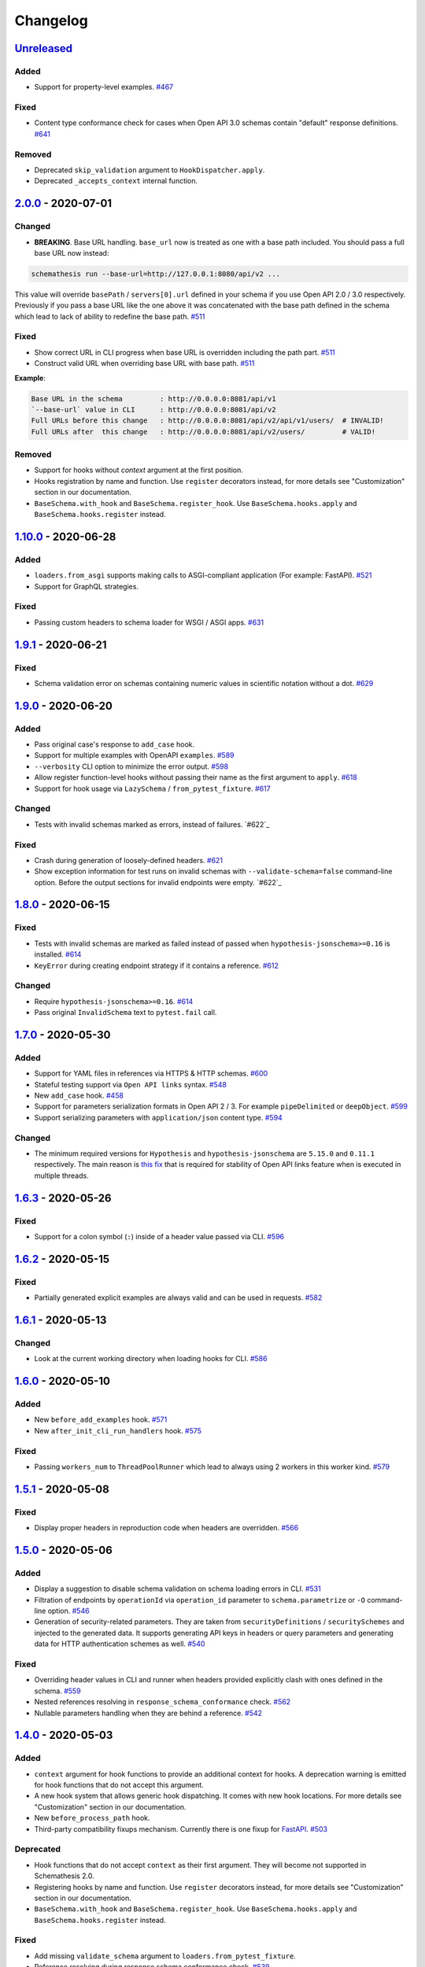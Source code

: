 .. _changelog:

Changelog
=========

`Unreleased`_
-------------

Added
~~~~~

- Support for property-level examples. `#467`_

Fixed
~~~~~

- Content type conformance check for cases when Open API 3.0 schemas contain "default" response definitions. `#641`_

Removed
~~~~~~~

- Deprecated ``skip_validation`` argument to ``HookDispatcher.apply``.
- Deprecated ``_accepts_context`` internal function.

`2.0.0`_ - 2020-07-01
---------------------

Changed
~~~~~~~

- **BREAKING**. Base URL handling. ``base_url`` now is treated as one with a base path included.
  You should pass a full base URL now instead:

.. code:: bash

    schemathesis run --base-url=http://127.0.0.1:8080/api/v2 ...

This value will override ``basePath`` / ``servers[0].url`` defined in your schema if you use
Open API 2.0 / 3.0 respectively. Previously if you pass a base URL like the one above it
was concatenated with the base path defined in the schema which lead to lack of ability
to redefine the base path. `#511`_

Fixed
~~~~~

- Show correct URL in CLI progress when base URL is overridden including the path part. `#511`_
- Construct valid URL when overriding base URL with base path. `#511`_

**Example**:

.. code:: bash

    Base URL in the schema         : http://0.0.0.0:8081/api/v1
    `--base-url` value in CLI      : http://0.0.0.0:8081/api/v2
    Full URLs before this change   : http://0.0.0.0:8081/api/v2/api/v1/users/  # INVALID!
    Full URLs after  this change   : http://0.0.0.0:8081/api/v2/users/         # VALID!

Removed
~~~~~~~

- Support for hooks without `context` argument at the first position.
- Hooks registration by name and function. Use ``register`` decorators instead, for more details see "Customization" section in our documentation.
- ``BaseSchema.with_hook`` and ``BaseSchema.register_hook``. Use ``BaseSchema.hooks.apply`` and ``BaseSchema.hooks.register`` instead.

`1.10.0`_ - 2020-06-28
----------------------

Added
~~~~~

- ``loaders.from_asgi`` supports making calls to ASGI-compliant application (For example: FastAPI). `#521`_
- Support for GraphQL strategies.

Fixed
~~~~~

- Passing custom headers to schema loader for WSGI / ASGI apps. `#631`_

`1.9.1`_ - 2020-06-21
---------------------

Fixed
~~~~~

- Schema validation error on schemas containing numeric values in scientific notation without a dot. `#629`_

`1.9.0`_ - 2020-06-20
---------------------

Added
~~~~~

- Pass original case's response to ``add_case`` hook.
- Support for multiple examples with OpenAPI ``examples``. `#589`_
- ``--verbosity`` CLI option to minimize the error output. `#598`_
- Allow register function-level hooks without passing their name as the first argument to ``apply``. `#618`_
- Support for hook usage via ``LazySchema`` / ``from_pytest_fixture``. `#617`_

Changed
~~~~~~~

- Tests with invalid schemas marked as errors, instead of failures. `#622`_

Fixed
~~~~~

- Crash during generation of loosely-defined headers. `#621`_
- Show exception information for test runs on invalid schemas with ``--validate-schema=false`` command-line option.
  Before the output sections for invalid endpoints were empty. `#622`_

`1.8.0`_ - 2020-06-15
---------------------

Fixed
~~~~~

- Tests with invalid schemas are marked as failed instead of passed when ``hypothesis-jsonschema>=0.16`` is installed. `#614`_
- ``KeyError`` during creating endpoint strategy if it contains a reference. `#612`_

Changed
~~~~~~~

- Require ``hypothesis-jsonschema>=0.16``. `#614`_
- Pass original ``InvalidSchema`` text to ``pytest.fail`` call.

`1.7.0`_ - 2020-05-30
---------------------

Added
~~~~~

- Support for YAML files in references via HTTPS & HTTP schemas. `#600`_
- Stateful testing support via ``Open API links`` syntax. `#548`_
- New ``add_case`` hook. `#458`_
- Support for parameters serialization formats in Open API 2 / 3. For example ``pipeDelimited`` or ``deepObject``. `#599`_
- Support serializing parameters with ``application/json`` content type. `#594`_

Changed
~~~~~~~

- The minimum required versions for ``Hypothesis`` and ``hypothesis-jsonschema`` are ``5.15.0`` and ``0.11.1`` respectively.
  The main reason is `this fix <https://github.com/HypothesisWorks/hypothesis/commit/4c7f3fbc55b294f13a503b2d2af0d3221fd37938>`_ that is
  required for stability of Open API links feature when is executed in multiple threads.

`1.6.3`_ - 2020-05-26
---------------------

Fixed
~~~~~

- Support for a colon symbol (``:``) inside of a header value passed via CLI. `#596`_

`1.6.2`_ - 2020-05-15
---------------------

Fixed
~~~~~

- Partially generated explicit examples are always valid and can be used in requests. `#582`_

`1.6.1`_ - 2020-05-13
---------------------

Changed
~~~~~~~

- Look at the current working directory when loading hooks for CLI. `#586`_

`1.6.0`_ - 2020-05-10
---------------------

Added
~~~~~

- New ``before_add_examples`` hook. `#571`_
- New ``after_init_cli_run_handlers`` hook. `#575`_

Fixed
~~~~~

- Passing ``workers_num`` to ``ThreadPoolRunner`` which lead to always using 2 workers in this worker kind. `#579`_

`1.5.1`_ - 2020-05-08
---------------------

Fixed
~~~~~

- Display proper headers in reproduction code when headers are overridden. `#566`_

`1.5.0`_ - 2020-05-06
---------------------

Added
~~~~~

- Display a suggestion to disable schema validation on schema loading errors in CLI. `#531`_
- Filtration of endpoints by ``operationId`` via ``operation_id`` parameter to ``schema.parametrize`` or ``-O`` command-line option. `#546`_
- Generation of security-related parameters. They are taken from ``securityDefinitions`` / ``securitySchemes`` and injected
  to the generated data. It supports generating API keys in headers or query parameters and generating data for HTTP
  authentication schemes as well. `#540`_

Fixed
~~~~~

- Overriding header values in CLI and runner when headers provided explicitly clash with ones defined in the schema. `#559`_
- Nested references resolving in ``response_schema_conformance`` check. `#562`_
- Nullable parameters handling when they are behind a reference. `#542`_

`1.4.0`_ - 2020-05-03
---------------------

Added
~~~~~

- ``context`` argument for hook functions to provide an additional context for hooks. A deprecation warning is emitted
  for hook functions that do not accept this argument.
- A new hook system that allows generic hook dispatching. It comes with new hook locations. For more details see "Customization" section in our documentation.
- New ``before_process_path`` hook.
- Third-party compatibility fixups mechanism. Currently there is one fixup for `FastAPI <https://github.com/tiangolo/fastapi>`_. `#503`_

Deprecated
~~~~~~~~~~

- Hook functions that do not accept ``context`` as their first argument. They will become not supported in Schemathesis 2.0.
- Registering hooks by name and function. Use ``register`` decorators instead, for more details see "Customization" section in our documentation.
- ``BaseSchema.with_hook`` and ``BaseSchema.register_hook``. Use ``BaseSchema.hooks.apply`` and ``BaseSchema.hooks.register`` instead.

Fixed
~~~~~

- Add missing ``validate_schema`` argument to ``loaders.from_pytest_fixture``.
- Reference resolving during response schema conformance check. `#539`_

`1.3.4`_ - 2020-04-30
---------------------

Fixed
~~~~~

- Validation of nullable properties in ``response_schema_conformance`` check introduced in ``1.3.0``. `#542`_

`1.3.3`_ - 2020-04-29
---------------------

Changed
~~~~~~~

- Update ``pytest-subtests`` pin to ``>=0.2.1,<1.0``. `#537`_

`1.3.2`_ - 2020-04-27
---------------------

Added
~~~~~

- Show exceptions if they happened during loading a WSGI application. Option ``--show-errors-tracebacks`` will display a
  full traceback.

`1.3.1`_ - 2020-04-27
---------------------

Fixed
~~~~~

- Packaging issue

`1.3.0`_ - 2020-04-27
---------------------

Added
~~~~~

- Storing network logs with ``--store-network-log=<filename.yaml>``.
  The stored cassettes are based on the `VCR format <https://relishapp.com/vcr/vcr/v/5-1-0/docs/cassettes/cassette-format>`_
  and contain extra information from the Schemathesis internals. `#379`_
- Replaying of cassettes stored in VCR format. `#519`_
- Targeted property-based testing in CLI and runner. It only supports ``response_time`` target at the moment. `#104`_
- Export CLI test results to JUnit.xml with ``--junit-xml=<filename.xml>``. `#427`_

Fixed
~~~~~

- Code samples for schemas where ``body`` is defined as ``{"type": "string"}``. `#521`_
- Showing error causes on internal ``jsonschema`` errors during input schema validation. `#513`_
- Recursion error in ``response_schema_conformance`` check. Because of this change ``Endpoint.definition`` contains
  a definition where references are not resolved. In this way it makes possible to avoid recursion errors
  in ``jsonschema`` validation. `#468`_

Changed
~~~~~~~

- Added indentation & section name to the ``SUMMARY`` CLI block.
- Use C-extension for YAML loading when it is possible. It can cause more than 10x speedup on schema parsing.
- Do not show Click's "Aborted!" message when an error occurs during schema loading in CLI.
- Add a help message to the CLI output when an internal exception happens. `#529`_

`1.2.0`_ - 2020-04-15
---------------------

Added
~~~~~

- Per-test hooks for modification of data generation strategies. `#492`_
- Support for ``x-example`` vendor extension in Open API 2.0. `#504`_
- Sanity validation for the input schema & loader in ``runner.prepare``. `#499`_

`1.1.2`_ - 2020-04-14
---------------------

Fixed
~~~~~

- Support for custom loaders in ``runner``. Now all built-in loaders are supported as an argument to ``runner.prepare``. `#496`_
- ``from_wsgi`` loader accept custom keyword arguments that will be passed to ``client.get`` when accessing the schema. `#497`_

`1.1.1`_ - 2020-04-12
---------------------

Fixed
~~~~~

- Mistakenly applied Open API -> JSON Schema Draft 7 conversion. It should be Draft 4. `#489`_
- Using wrong validator in ``response_schema_conformance`` check. It should be Draft 4 validator. `#468`_

`1.1.0`_ - 2020-04-08
---------------------

Fixed
~~~~~

- Response schema check for recursive schemas. `#468`_

Changed
~~~~~~~

- App loading in ``runner``. Now it accepts application as an importable string, rather than an instance. It is done
  to make it possible to execute runner in a subprocess. Otherwise apps can't be easily serialized and transferred into
  another process.
- Runner events structure. All data in events is static from now, there are no references to ``BaseSchema``, ``Endpoint`` or
  similar objects that may calculate data dynamically. This is done to make events serializable and not tied to Python
  object which decouples any ``runner`` consumer from implementation details and will help make ``runner`` usable in
  more cases (e.g. web application), since events can be serialized to JSON and used in any environment.
  Another related change is that Python exceptions are not propagated anymore - they are replaced with ``InternalError``
  event that should be handled accordingly.

`1.0.5`_ - 2020-04-03
---------------------

Fixed
~~~~~

- Open API 3. Handling of endpoints that contain ``multipart/form-data`` media types.
  Previously only file upload endpoints were working correctly. `#473`_

`1.0.4`_ - 2020-04-03
---------------------

Fixed
~~~~~

- ``OpenApi30.get_content_types`` behavior, introduced in `8aeee1a <https://github.com/kiwicom/schemathesis/commit/8aeee1ab2c6c97d94272dde4790f5efac3951aed>`_. `#469`_

`1.0.3`_ - 2020-04-03
---------------------

Fixed
~~~~~

- Precedence of ``produces`` keywords for Swagger 2.0 schemas. Now, operation-level ``produces`` overrides
  schema-level ``produces`` as specified in the specification. `#463`_
- Content Type conformance check for Open API 3.0 schemas. `#461`_
- Pytest 5.4 warning for test functions without parametrization. `#451`_

`1.0.2`_ - 2020-04-02
---------------------

Fixed
~~~~~

- Handling of fields in ``paths`` that are not operations, but allowed by the Open API spec. `#457`_
- Pytest 5.4 warning about deprecated ``Node`` initialization usage. `#451`_

`1.0.1`_ - 2020-04-01
---------------------

Fixed
~~~~~

- Processing of explicit examples in Open API 3.0 when there are multiple parameters in the same location (e.g. ``path``)
  contain ``example`` value. They are properly combined now. `#450`_

`1.0.0`_ - 2020-03-31
---------------------

Changed
~~~~~~~

- Move processing of ``runner`` parameters to ``runner.prepare``. This change will provide better code reusage, since
  all users of ``runner`` (e.g. if you extended it in your project`) need some kind of input parameters handling, which
  was implemented only in Schemathesis CLI. It is not backward-compatible. If you didn't use ``runner`` directly, then
  this change should not have a visible effect for your use-case.

`0.28.0`_ - 2020-03-31
----------------------

Fixed
~~~~~

- Handling of schemas, that use ``x-*`` custom properties. `#448`_

Removed
~~~~~~~

- Deprecated ``runner.execute``. Use ``runner.prepare`` instead.

`0.27.0`_ - 2020-03-31
----------------------

Deprecated
~~~~~~~~~~

- ``runner.execute`` should not be used, since ``runner.prepare`` provides a more flexible interface to test execution.

Removed
~~~~~~~

- Deprecated ``Parametrizer`` class. Use ``schemathesis.from_path`` as a replacement for ``Parametrizer.from_path``.

`0.26.1`_ - 2020-03-24
----------------------

Fixed
~~~~~

- Limit recursion depth while resolving JSON schema to handle recursion without breaking. `#435`_

`0.26.0`_ - 2020-03-19
----------------------

Fixed
~~~~~

- Filter problematic path template variables containing ``"/"``, or ``"%2F"`` url encoded. `#440`_
- Filter invalid empty ``""`` path template variables. `#439`_
- Typo in a help message in the CLI output. `#436`_

`0.25.1`_ - 2020-03-09
----------------------

Changed
~~~~~~~

- Allow ``werkzeug`` >= 1.0.0. `#433`_

`0.25.0`_ - 2020-02-27
----------------------

Changed
~~~~~~~

- Handling of explicit examples from schemas. Now if there are examples for multiple locations
  (e.g. for body and for query) then they will be combined into a single example. `#424`_

`0.24.5`_ - 2020-02-26
----------------------

Fixed
~~~~~

- Error during ``pytest`` collection on objects that have custom ``__getattr__`` method and therefore pass ``is_schemathesis`` check. `#429`_

`0.24.4`_ - 2020-02-22
----------------------

Fixed
~~~~~

- Resolving references when schema is loaded from a file on Windows. `#418`_

`0.24.3`_ - 2020-02-10
----------------------

Fixed
~~~~~

- Not copied ``validate_schema`` parameter in ``BaseSchema.parametrize``. Regression after implementing `#383`_
- Missing ``app``, ``location`` and ``hooks`` parameters in schema when used with ``BaseSchema.parametrize``. `#416`_

`0.24.2`_ - 2020-02-09
----------------------

Fixed
~~~~~

- Crash on invalid regular expressions in ``method``, ``endpoint`` and ``tag`` CLI options. `#403`_
- Crash on non latin-1 encodable value in ``auth`` CLI option. `#404`_
- Crash on invalid value in ``header`` CLI options. `#405`_
- Crash on some invalid URLs in ``schema`` CLI option. `#406`_
- Validation of ``--request-timeout`` parameter. `#407`_
- Crash with ``--hypothesis-deadline=0`` CLI option. `#410`_
- Crash with ``--hypothesis-max-examples=0`` CLI option. `#412`_

`0.24.1`_ - 2020-02-08
----------------------

Fixed
~~~~~

- CLI crash on Windows and Python < 3.8 when the schema path contains characters unrepresentable at the OS level. `#400`_

`0.24.0`_ - 2020-02-07
----------------------

Added
~~~~~

- Support for testing of examples in Parameter & Media Type objects in Open API 3.0. `#394`_
- ``--show-error-tracebacks`` CLI option to display errors' tracebacks in the output. `#391`_
- Support for schema behind auth. `#115`_

Changed
~~~~~~~

- Schemas with GET endpoints accepting body are allowed now if schema validation is disabled (via ``--validate-schema=false`` for example).
  The usecase is for tools like ElasticSearch that use GET requests with non empty bodies. `#383`_

Fixed
~~~~~

- CLI crash when an explicit example is specified in endpoint definition. `#386`_

`0.23.7`_ - 2020-01-30
----------------------

Added
~~~~~

- ``-x``/``--exitfirst`` CLI option to exit after first failed test. `#378`_

Fixed
~~~~~

- Handling examples of parameters in Open API 3.0. `#381`_

`0.23.6`_ - 2020-01-28
----------------------

Added
~~~~~

- ``all`` variant for ``--checks`` CLI option to use all available checks. `#374`_

Changed
~~~~~~~

- Use built-in ``importlib.metadata`` on Python 3.8. `#376`_

`0.23.5`_ - 2020-01-24
----------------------

Fixed
~~~~~

- Generation of invalid values in ``Case.cookies``. `#371`_

`0.23.4`_ - 2020-01-22
----------------------

Fixed
~~~~~

- Converting ``exclusiveMinimum`` & ``exclusiveMaximum`` fields to JSON Schema. `#367`_

`0.23.3`_ - 2020-01-21
----------------------

Fixed
~~~~~

- Filter out surrogate pairs from query string.

`0.23.2`_ - 2020-01-16
----------------------

Fixed
~~~~~

- Prevent ``KeyError`` when response does not have Content-Type. `#365`_

`0.23.1`_ - 2020-01-15
----------------------

Fixed
~~~~~

- Dockerfile entrypoint was not working as per docs. `#361`_

`0.23.0`_ - 2020-01-15
----------------------

Added
~~~~~

- Hooks for strategy modification. `#313`_
- Input schema validation. Use ``--validate-schema=false`` to disable it in CLI and ``validate_schema=False`` argument in loaders. `#110`_

`0.22.0`_ - 2020-01-11
----------------------

Added
~~~~~

- Show multiple found failures in the CLI output. `#266`_ & `#207`_
- Raise proper exception when the given schema is invalid. `#308`_
- Support for ``None`` as a value for ``--hypothesis-deadline``. `#349`_

Fixed
~~~~~

- Handling binary request payloads in ``Case.call``. `#350`_
- Type of the second argument to all built-in checks set to proper ``Case`` instead of ``TestResult``.
  The error was didn't affect built-in checks since both ``Case`` and ``TestResult`` had ``endpoint`` attribute and only
  it was used. However this fix is not backward-compatible with 3rd party checks.

`0.21.0`_ - 2019-12-20
----------------------

Added
~~~~~

- Support for AioHTTP applications in CLI. `#329`_

`0.20.5`_ - 2019-12-18
----------------------

Fixed
~~~~~

- Compatibility with the latest release of ``hypothesis-jsonschema`` and setting its minimal required version to ``0.9.13``. `#338`_

`0.20.4`_ - 2019-12-17
----------------------

Fixed
~~~~~

- Handling ``nullable`` attribute in Open API schemas. `#335`_

`0.20.3`_ - 2019-12-17
----------------------

Fixed
~~~~~

- Response status code conformance check applicability for old ``requests`` version. `#330`_

`0.20.2`_ - 2019-12-14
----------------------

Fixed
~~~~~

- Response schema conformance check for Open API 3.0. `#332`_

`0.20.1`_ - 2019-12-13
----------------------

Added
~~~~~

- Support for response code ranges. `#330`_

`0.20.0`_ - 2019-12-12
----------------------

Added
~~~~~

- WSGI apps support. `#31`_
- ``Case.validate_response`` for running built-in checks against app's response. `#319`_

Changed
~~~~~~~

- Checks receive ``Case`` instance as a second argument instead of ``TestResult``.
  This was done for making checks usable in Python tests via ``Case.validate_response``.
  Endpoint and schema are accessible via ``case.endpoint`` and ``case.endpoint.schema``.

`0.19.1`_ - 2019-12-11
----------------------

Fixed
~~~~~

- Compatibility with Hypothesis >= 4.53.2. `#322`_

`0.19.0`_ - 2019-12-02
----------------------

Added
~~~~~

- Concurrent test execution in CLI / runner. `#91`_
- update importlib_metadata pin to ``^1.1``. `#315`_

`0.18.1`_ - 2019-11-28
----------------------

Fixed
~~~~~

- Validation of ``base-url`` CLI parameter. `#311`_

`0.18.0`_ - 2019-11-27
----------------------

Added
~~~~~

- Resolving references in ``PathItem`` objects. `#301`_

Fixed
~~~~~

- Resolving of relative paths in schemas. `#303`_
- Loading string dates as ``datetime.date`` objects in YAML loader. `#305`_

`0.17.0`_ - 2019-11-21
----------------------

Added
~~~~~

- Resolving references that point to different files. `#294`_

Changed
~~~~~~~

- Keyboard interrupt is now handled during the CLI run and the summary is displayed in the output. `#295`_

`0.16.0`_ - 2019-11-19
----------------------

Added
~~~~~

- Display RNG seed in the CLI output to allow test reproducing. `#267`_
- Allow to specify seed in CLI.
- Ability to pass custom kwargs to the ``requests.get`` call in ``loaders.from_uri``.

Changed
~~~~~~~

- Refactor case generation strategies: strategy is not used to generate empty value. `#253`_
- Improved error message for invalid path parameter declaration. `#255`_

Fixed
~~~~~

- Pytest fixture parametrization via ``pytest_generate_tests``. `#280`_
- Support for tests defined as methods. `#282`_
- Unclosed ``requests.Session`` on calling ``Case.call`` without passing a session explicitly. `#286`_

`0.15.0`_ - 2019-11-15
----------------------

Added
~~~~~

- Support for OpenAPI 3.0 server variables (base_path). `#40`_
- Support for ``format: byte``. `#254`_
- Response schema conformance check in CLI / Runner. `#256`_
- Docker image for CLI. `#268`_
- Pre-run hooks for CLI. `#147`_
- A way to register custom checks for CLI via ``schemathesis.register_check``. `#270`_

Fixed
~~~~~

- Not encoded path parameters. `#272`_

Changed
~~~~~~~

- Verbose messages are displayed in the CLI on failed checks. `#261`_

`0.14.0`_ - 2019-11-09
----------------------

Added
~~~~~

- CLI: Support file paths in ``schema`` argument. `#119`_
- Checks to verify response status & content type in CLI / Runner. `#101`_

Fixed
~~~~~

- Custom base URL handling in CLI / Runner. `#248`_

Changed
~~~~~~~

- Raise an error if schema has body for GET requests. `#218`_
- Method names are case insensitive during direct schema access. `#246`_

`0.13.2`_ - 2019-11-05
----------------------

Fixed
~~~~~

- ``IndexError`` when Hypothesis found inconsistent test results during the test execution in runner. `#236`_

`0.13.1`_ - 2019-11-05
----------------------

Added
~~~~~

- Support for binary format `#197`_

Fixed
~~~~~

- Error that happens when there are no success checks in the statistic in CLI. `#237`_

`0.13.0`_ - 2019-11-03
----------------------

Added
~~~~~

- An option to configure request timeout for CLI / Runner. `#204`_
- A help snippet to reproduce errors caught by Schemathesis. `#206`_
- Total running time to the CLI output. `#181`_
- Summary line in the CLI output with the number of passed / failed / errored endpoint tests. `#209`_
- Extra information to the CLI output: schema address, spec version and base url. `#188`_

Fixed
~~~~~

- Compatibility with Hypothesis 4.42.4+ . `#212`_
- Display flaky errors only in the "ERRORS" section and improve CLI output. `#215`_
- Handling ``formData`` parameters in ``Case.call``. `#196`_
- Handling cookies in ``Case.call``. `#211`_

Changed
~~~~~~~

- More readable falsifying examples output. `#127`_
- Show exceptions in a separate section of the CLI output. `#203`_
- Error message for cases when it is not possible to satisfy schema parameters. It should be more clear now. `#216`_
- Do not stop on schema errors related to single endpoint. `#139`_
- Display a proper error message when schema is not available in CLI / Runner. `#214`_

`0.12.2`_ - 2019-10-30
----------------------

Fixed
~~~~~

- Wrong handling of ``base_url`` parameter in runner and ``Case.call`` if it has a trailing slash. `#194`_ and `#199`_
- Do not send any payload with GET requests. `#200`_

`0.12.1`_ - 2019-10-28
----------------------

Fixed
~~~~~

- Handling for errors other than ``AssertionError`` and ``HypothesisException`` in the runner. `#189`_
- CLI failing on the case when there are tests, but no checks were performed. `#191`_

Changed
~~~~~~~

- Display "SUMMARY" section in the CLI output for empty test suites.

`0.12.0`_ - 2019-10-28
----------------------

Added
~~~~~

- Display progress during the CLI run. `#125`_

Fixed
~~~~~

- Test server generated wrong schema when ``endpoints`` option is passed via CLI. `#173`_
- Error message if schema is not found in CLI. `#172`_

Changed
~~~~~~~

- Continue running tests on hypothesis error. `#137`_

`0.11.0`_ - 2019-10-22
----------------------

Added
~~~~~

- LazySchema accepts filters. `#149`_
- Ability to register strategies for custom string formats. `#94`_
- Generator-based events in ``runner`` module to improve control over the execution flow.
- Filtration by tags. `#134`_

Changed
~~~~~~~

- Base URL in schema instances could be reused when it is defined during creation.
  Now on, ``base_url`` argument in ``Case.call`` is optional in such cases. `#153`_
- Hypothesis deadline is set to 500ms by default. `#138`_
- Hypothesis output is captured separately, without capturing the whole stdout during CLI run.
- Disallow empty username in CLI ``--auth`` option.

Fixed
~~~~~

- User agent during schema loading. `#144`_
- Generation of invalid values in ``Case.headers``. `#167`_

Removed
~~~~~~~

- Undocumented support for ``file://`` uri schema

`0.10.0`_ - 2019-10-14
----------------------

Added
~~~~~

- HTTP Digest Auth support. `#106`_
- Support for Hypothesis settings in CLI & Runner. `#107`_
- ``Case.call`` and ``Case.as_requests_kwargs`` convenience methods. `#109`_
- Local development server. `#126`_

Removed
~~~~~~~

- Autogenerated ``runner.StatsCollector.__repr__`` to make Hypothesis output more readable.

`0.9.0`_ - 2019-10-09
---------------------

Added
~~~~~

- Test executor collects results of execution. `#29`_
- CLI option ``--base-url`` for specifying base URL of API. `#118`_
- Support for coroutine-based tests. `#121`_
- User Agent to network requests in CLI & runner. `#130`_

Changed
~~~~~~~

- CLI command ``schemathesis run`` prints results in a more readable way with a summary of passing checks.
- Empty header names are forbidden for CLI.
- Suppressed hypothesis exception about using ``example`` non-interactively. `#92`_

`0.8.1`_ - 2019-10-04
---------------------

Fixed
~~~~~

- Wrap each individual test in ``suppress`` so the runner doesn't stop after the first test failure.

`0.8.0`_ - 2019-10-04
---------------------

Added
~~~~~

- CLI tool invoked by the ``schemathesis`` command. `#30`_
- New arguments ``api_options``, ``loader_options`` and ``loader`` for test executor. `#90`_
- A mapping interface for schemas & convenience methods for direct strategies access. `#98`_

Fixed
~~~~~

- Runner stopping on the first falsifying example. `#99`_

`0.7.3`_ - 2019-09-30
---------------------

Fixed
~~~~~

- Filtration in lazy loaders.

`0.7.2`_ - 2019-09-30
---------------------

Added
~~~~~

- Support for type "file" for Swagger 2.0. `#78`_
- Support for filtering in loaders. `#75`_

Fixed
~~~~~

- Conflict for lazy schema filtering. `#64`_

`0.7.1`_ - 2019-09-27
---------------------

Added
~~~~~

- Support for ``x-nullable`` extension. `#45`_

`0.7.0`_ - 2019-09-26
---------------------

Added
~~~~~

- Support for ``cookie`` parameter in OpenAPI 3.0 schemas. `#21`_
- Support for ``formData`` parameter in Swagger 2.0 schemas. `#6`_
- Test executor. `#28`_

Fixed
~~~~~

- Using ``hypothesis.settings`` decorator with test functions created from ``from_pytest_fixture`` loader. `#69`_

`0.6.0`_ - 2019-09-24
---------------------

Added
~~~~~

- Parametrizing tests from a pytest fixture via ``pytest-subtests``. `#58`_

Changed
~~~~~~~

- Rename module ``readers`` to ``loaders``.
- Rename ``parametrize`` parameters. ``filter_endpoint`` to ``endpoint`` and ``filter_method`` to ``method``.

Removed
~~~~~~~

- Substring match for method / endpoint filters. To avoid clashing with escaped chars in endpoints keys in schemas.

`0.5.0`_ - 2019-09-16
---------------------

Added
~~~~~

- Generating explicit examples from schema. `#17`_

Changed
~~~~~~~

- Schemas are loaded eagerly from now on. Using ``schemathesis.from_uri`` implies network calls.

Deprecated
~~~~~~~~~~

- Using ``Parametrizer.from_{path,uri}`` is deprecated, use ``schemathesis.from_{path,uri}`` instead.

Fixed
~~~~~

- Body resolving during test collection. `#55`_

`0.4.1`_ - 2019-09-11
---------------------

Fixed
~~~~~

- Possibly unhandled exception during ``hasattr`` check in ``is_schemathesis_test``.

`0.4.0`_ - 2019-09-10
---------------------

Fixed
~~~~~

- Resolving all inner references in objects. `#34`_

Changed
~~~~~~~

- ``jsonschema.RefResolver`` is now used for reference resolving. `#35`_

`0.3.0`_ - 2019-09-06
---------------------

Added
~~~~~

- ``Parametrizer.from_uri`` method to construct parametrizer instances from URIs. `#24`_

Removed
~~~~~~~

- Possibility to use ``Parametrizer.parametrize`` and custom ``Parametrizer`` kwargs for passing config options
  to ``hypothesis.settings``. Use ``hypothesis.settings`` decorators on tests instead.

`0.2.0`_ - 2019-09-05
---------------------

Added
~~~~~

- Open API 3.0 support. `#10`_
- "header" parameters. `#7`_

Changed
~~~~~~~

- Handle errors during collection / executions as failures.
- Use ``re.search`` for pattern matching in ``filter_method``/``filter_endpoint`` instead of ``fnmatch``. `#18`_
- ``Case.body`` contains properties from the target schema, without extra level of nesting.

Fixed
~~~~~

- ``KeyError`` on collection when "basePath" is absent. `#16`_

0.1.0 - 2019-06-28
------------------

- Initial public release

.. _Unreleased: https://github.com/kiwicom/schemathesis/compare/v2.0.0...HEAD
.. _2.0.0: https://github.com/kiwicom/schemathesis/compare/v1.10.0...v2.0.0
.. _1.10.0: https://github.com/kiwicom/schemathesis/compare/v1.9.1...v1.10.0
.. _1.9.1: https://github.com/kiwicom/schemathesis/compare/v1.9.0...v1.9.1
.. _1.9.0: https://github.com/kiwicom/schemathesis/compare/v1.8.0...v1.9.0
.. _1.8.0: https://github.com/kiwicom/schemathesis/compare/v1.7.0...v1.8.0
.. _1.7.0: https://github.com/kiwicom/schemathesis/compare/v1.6.3...v1.7.0
.. _1.6.3: https://github.com/kiwicom/schemathesis/compare/v1.6.2...v1.6.3
.. _1.6.2: https://github.com/kiwicom/schemathesis/compare/v1.6.1...v1.6.2
.. _1.6.1: https://github.com/kiwicom/schemathesis/compare/v1.6.0...v1.6.1
.. _1.6.0: https://github.com/kiwicom/schemathesis/compare/v1.5.1...v1.6.0
.. _1.5.1: https://github.com/kiwicom/schemathesis/compare/v1.5.0...v1.5.1
.. _1.5.0: https://github.com/kiwicom/schemathesis/compare/v1.4.0...v1.5.0
.. _1.4.0: https://github.com/kiwicom/schemathesis/compare/v1.3.4...v1.4.0
.. _1.3.4: https://github.com/kiwicom/schemathesis/compare/v1.3.3...v1.3.4
.. _1.3.3: https://github.com/kiwicom/schemathesis/compare/v1.3.2...v1.3.3
.. _1.3.2: https://github.com/kiwicom/schemathesis/compare/v1.3.1...v1.3.2
.. _1.3.1: https://github.com/kiwicom/schemathesis/compare/v1.3.0...v1.3.1
.. _1.3.0: https://github.com/kiwicom/schemathesis/compare/v1.2.0...v1.3.0
.. _1.2.0: https://github.com/kiwicom/schemathesis/compare/v1.1.2...v1.2.0
.. _1.1.2: https://github.com/kiwicom/schemathesis/compare/v1.1.1...v1.1.2
.. _1.1.1: https://github.com/kiwicom/schemathesis/compare/v1.1.0...v1.1.1
.. _1.1.0: https://github.com/kiwicom/schemathesis/compare/v1.0.5...v1.1.0
.. _1.0.5: https://github.com/kiwicom/schemathesis/compare/v1.0.4...v1.0.5
.. _1.0.4: https://github.com/kiwicom/schemathesis/compare/v1.0.3...v1.0.4
.. _1.0.3: https://github.com/kiwicom/schemathesis/compare/v1.0.2...v1.0.3
.. _1.0.2: https://github.com/kiwicom/schemathesis/compare/v1.0.1...v1.0.2
.. _1.0.1: https://github.com/kiwicom/schemathesis/compare/v1.0.0...v1.0.1
.. _1.0.0: https://github.com/kiwicom/schemathesis/compare/v0.28.0...v1.0.0
.. _0.28.0: https://github.com/kiwicom/schemathesis/compare/v0.27.0...v0.28.0
.. _0.27.0: https://github.com/kiwicom/schemathesis/compare/v0.26.1...v0.27.0
.. _0.26.1: https://github.com/kiwicom/schemathesis/compare/v0.26.0...v0.26.1
.. _0.26.0: https://github.com/kiwicom/schemathesis/compare/v0.25.1...v0.26.0
.. _0.25.1: https://github.com/kiwicom/schemathesis/compare/v0.25.0...v0.25.1
.. _0.25.0: https://github.com/kiwicom/schemathesis/compare/v0.24.5...v0.25.0
.. _0.24.5: https://github.com/kiwicom/schemathesis/compare/v0.24.4...v0.24.5
.. _0.24.4: https://github.com/kiwicom/schemathesis/compare/v0.24.3...v0.24.4
.. _0.24.3: https://github.com/kiwicom/schemathesis/compare/v0.24.2...v0.24.3
.. _0.24.2: https://github.com/kiwicom/schemathesis/compare/v0.24.1...v0.24.2
.. _0.24.1: https://github.com/kiwicom/schemathesis/compare/v0.24.0...v0.24.1
.. _0.24.0: https://github.com/kiwicom/schemathesis/compare/v0.23.7...v0.24.0
.. _0.23.7: https://github.com/kiwicom/schemathesis/compare/v0.23.6...v0.23.7
.. _0.23.6: https://github.com/kiwicom/schemathesis/compare/v0.23.5...v0.23.6
.. _0.23.5: https://github.com/kiwicom/schemathesis/compare/v0.23.4...v0.23.5
.. _0.23.4: https://github.com/kiwicom/schemathesis/compare/v0.23.3...v0.23.4
.. _0.23.3: https://github.com/kiwicom/schemathesis/compare/v0.23.2...v0.23.3
.. _0.23.2: https://github.com/kiwicom/schemathesis/compare/v0.23.1...v0.23.2
.. _0.23.1: https://github.com/kiwicom/schemathesis/compare/v0.23.0...v0.23.1
.. _0.23.0: https://github.com/kiwicom/schemathesis/compare/v0.22.0...v0.23.0
.. _0.22.0: https://github.com/kiwicom/schemathesis/compare/v0.21.0...v0.22.0
.. _0.21.0: https://github.com/kiwicom/schemathesis/compare/v0.20.5...v0.21.0
.. _0.20.5: https://github.com/kiwicom/schemathesis/compare/v0.20.4...v0.20.5
.. _0.20.4: https://github.com/kiwicom/schemathesis/compare/v0.20.3...v0.20.4
.. _0.20.3: https://github.com/kiwicom/schemathesis/compare/v0.20.2...v0.20.3
.. _0.20.2: https://github.com/kiwicom/schemathesis/compare/v0.20.1...v0.20.2
.. _0.20.1: https://github.com/kiwicom/schemathesis/compare/v0.20.0...v0.20.1
.. _0.20.0: https://github.com/kiwicom/schemathesis/compare/v0.19.1...v0.20.0
.. _0.19.1: https://github.com/kiwicom/schemathesis/compare/v0.19.1...v0.19.1
.. _0.19.0: https://github.com/kiwicom/schemathesis/compare/v0.18.1...v0.19.0
.. _0.18.1: https://github.com/kiwicom/schemathesis/compare/v0.18.0...v0.18.1
.. _0.18.0: https://github.com/kiwicom/schemathesis/compare/v0.17.0...v0.18.0
.. _0.17.0: https://github.com/kiwicom/schemathesis/compare/v0.16.0...v0.17.0
.. _0.16.0: https://github.com/kiwicom/schemathesis/compare/v0.15.0...v0.16.0
.. _0.15.0: https://github.com/kiwicom/schemathesis/compare/v0.14.0...v0.15.0
.. _0.14.0: https://github.com/kiwicom/schemathesis/compare/v0.13.2...v0.14.0
.. _0.13.2: https://github.com/kiwicom/schemathesis/compare/v0.13.1...v0.13.2
.. _0.13.1: https://github.com/kiwicom/schemathesis/compare/v0.13.0...v0.13.1
.. _0.13.0: https://github.com/kiwicom/schemathesis/compare/v0.12.2...v0.13.0
.. _0.12.2: https://github.com/kiwicom/schemathesis/compare/v0.12.1...v0.12.2
.. _0.12.1: https://github.com/kiwicom/schemathesis/compare/v0.12.0...v0.12.1
.. _0.12.0: https://github.com/kiwicom/schemathesis/compare/v0.11.0...v0.12.0
.. _0.11.0: https://github.com/kiwicom/schemathesis/compare/v0.10.0...v0.11.0
.. _0.10.0: https://github.com/kiwicom/schemathesis/compare/v0.9.0...v0.10.0
.. _0.9.0: https://github.com/kiwicom/schemathesis/compare/v0.8.1...v0.9.0
.. _0.8.1: https://github.com/kiwicom/schemathesis/compare/v0.8.0...v0.8.1
.. _0.8.0: https://github.com/kiwicom/schemathesis/compare/v0.7.3...v0.8.0
.. _0.7.3: https://github.com/kiwicom/schemathesis/compare/v0.7.2...v0.7.3
.. _0.7.2: https://github.com/kiwicom/schemathesis/compare/v0.7.1...v0.7.2
.. _0.7.1: https://github.com/kiwicom/schemathesis/compare/v0.7.0...v0.7.1
.. _0.7.0: https://github.com/kiwicom/schemathesis/compare/v0.6.0...v0.7.0
.. _0.6.0: https://github.com/kiwicom/schemathesis/compare/v0.5.0...v0.6.0
.. _0.5.0: https://github.com/kiwicom/schemathesis/compare/v0.4.1...v0.5.0
.. _0.4.1: https://github.com/kiwicom/schemathesis/compare/v0.4.0...v0.4.1
.. _0.4.0: https://github.com/kiwicom/schemathesis/compare/v0.3.0...v0.4.0
.. _0.3.0: https://github.com/kiwicom/schemathesis/compare/v0.2.0...v0.3.0
.. _0.2.0: https://github.com/kiwicom/schemathesis/compare/v0.1.0...v0.2.0

.. _#641: https://github.com/kiwicom/schemathesis/issues/641
.. _#631: https://github.com/kiwicom/schemathesis/issues/631
.. _#629: https://github.com/kiwicom/schemathesis/issues/629
.. _#621: https://github.com/kiwicom/schemathesis/issues/621
.. _#618: https://github.com/kiwicom/schemathesis/issues/618
.. _#617: https://github.com/kiwicom/schemathesis/issues/617
.. _#614: https://github.com/kiwicom/schemathesis/issues/614
.. _#612: https://github.com/kiwicom/schemathesis/issues/612
.. _#600: https://github.com/kiwicom/schemathesis/issues/600
.. _#599: https://github.com/kiwicom/schemathesis/issues/599
.. _#598: https://github.com/kiwicom/schemathesis/issues/598
.. _#596: https://github.com/kiwicom/schemathesis/issues/596
.. _#594: https://github.com/kiwicom/schemathesis/issues/594
.. _#589: https://github.com/kiwicom/schemathesis/issues/589
.. _#586: https://github.com/kiwicom/schemathesis/issues/586
.. _#582: https://github.com/kiwicom/schemathesis/issues/582
.. _#579: https://github.com/kiwicom/schemathesis/issues/579
.. _#575: https://github.com/kiwicom/schemathesis/issues/575
.. _#571: https://github.com/kiwicom/schemathesis/issues/571
.. _#566: https://github.com/kiwicom/schemathesis/issues/566
.. _#562: https://github.com/kiwicom/schemathesis/issues/562
.. _#559: https://github.com/kiwicom/schemathesis/issues/559
.. _#548: https://github.com/kiwicom/schemathesis/issues/548
.. _#546: https://github.com/kiwicom/schemathesis/issues/546
.. _#542: https://github.com/kiwicom/schemathesis/issues/542
.. _#540: https://github.com/kiwicom/schemathesis/issues/540
.. _#539: https://github.com/kiwicom/schemathesis/issues/539
.. _#537: https://github.com/kiwicom/schemathesis/issues/537
.. _#531: https://github.com/kiwicom/schemathesis/issues/531
.. _#529: https://github.com/kiwicom/schemathesis/issues/529
.. _#521: https://github.com/kiwicom/schemathesis/issues/521
.. _#519: https://github.com/kiwicom/schemathesis/issues/519
.. _#513: https://github.com/kiwicom/schemathesis/issues/513
.. _#512: https://github.com/kiwicom/schemathesis/issues/512
.. _#511: https://github.com/kiwicom/schemathesis/issues/511
.. _#504: https://github.com/kiwicom/schemathesis/issues/504
.. _#503: https://github.com/kiwicom/schemathesis/issues/503
.. _#499: https://github.com/kiwicom/schemathesis/issues/499
.. _#497: https://github.com/kiwicom/schemathesis/issues/497
.. _#496: https://github.com/kiwicom/schemathesis/issues/496
.. _#492: https://github.com/kiwicom/schemathesis/issues/492
.. _#489: https://github.com/kiwicom/schemathesis/issues/489
.. _#473: https://github.com/kiwicom/schemathesis/issues/473
.. _#469: https://github.com/kiwicom/schemathesis/issues/469
.. _#468: https://github.com/kiwicom/schemathesis/issues/468
.. _#467: https://github.com/kiwicom/schemathesis/issues/467
.. _#463: https://github.com/kiwicom/schemathesis/issues/463
.. _#461: https://github.com/kiwicom/schemathesis/issues/461
.. _#458: https://github.com/kiwicom/schemathesis/issues/458
.. _#457: https://github.com/kiwicom/schemathesis/issues/457
.. _#451: https://github.com/kiwicom/schemathesis/issues/451
.. _#450: https://github.com/kiwicom/schemathesis/issues/450
.. _#448: https://github.com/kiwicom/schemathesis/issues/448
.. _#440: https://github.com/kiwicom/schemathesis/issues/440
.. _#439: https://github.com/kiwicom/schemathesis/issues/439
.. _#436: https://github.com/kiwicom/schemathesis/issues/436
.. _#435: https://github.com/kiwicom/schemathesis/issues/435
.. _#433: https://github.com/kiwicom/schemathesis/issues/433
.. _#429: https://github.com/kiwicom/schemathesis/issues/429
.. _#427: https://github.com/kiwicom/schemathesis/issues/427
.. _#424: https://github.com/kiwicom/schemathesis/issues/424
.. _#418: https://github.com/kiwicom/schemathesis/issues/418
.. _#416: https://github.com/kiwicom/schemathesis/issues/416
.. _#412: https://github.com/kiwicom/schemathesis/issues/412
.. _#410: https://github.com/kiwicom/schemathesis/issues/410
.. _#407: https://github.com/kiwicom/schemathesis/issues/407
.. _#406: https://github.com/kiwicom/schemathesis/issues/406
.. _#405: https://github.com/kiwicom/schemathesis/issues/405
.. _#404: https://github.com/kiwicom/schemathesis/issues/404
.. _#403: https://github.com/kiwicom/schemathesis/issues/403
.. _#400: https://github.com/kiwicom/schemathesis/issues/400
.. _#394: https://github.com/kiwicom/schemathesis/issues/394
.. _#391: https://github.com/kiwicom/schemathesis/issues/391
.. _#386: https://github.com/kiwicom/schemathesis/issues/386
.. _#383: https://github.com/kiwicom/schemathesis/issues/383
.. _#381: https://github.com/kiwicom/schemathesis/issues/381
.. _#379: https://github.com/kiwicom/schemathesis/issues/379
.. _#378: https://github.com/kiwicom/schemathesis/issues/378
.. _#376: https://github.com/kiwicom/schemathesis/issues/376
.. _#374: https://github.com/kiwicom/schemathesis/issues/374
.. _#371: https://github.com/kiwicom/schemathesis/issues/371
.. _#367: https://github.com/kiwicom/schemathesis/issues/367
.. _#365: https://github.com/kiwicom/schemathesis/issues/365
.. _#361: https://github.com/kiwicom/schemathesis/issues/361
.. _#350: https://github.com/kiwicom/schemathesis/issues/350
.. _#349: https://github.com/kiwicom/schemathesis/issues/349
.. _#338: https://github.com/kiwicom/schemathesis/issues/338
.. _#335: https://github.com/kiwicom/schemathesis/issues/335
.. _#332: https://github.com/kiwicom/schemathesis/issues/332
.. _#330: https://github.com/kiwicom/schemathesis/issues/330
.. _#329: https://github.com/kiwicom/schemathesis/issues/329
.. _#322: https://github.com/kiwicom/schemathesis/issues/322
.. _#319: https://github.com/kiwicom/schemathesis/issues/319
.. _#315: https://github.com/kiwicom/schemathesis/issues/315
.. _#314: https://github.com/kiwicom/schemathesis/issues/314
.. _#313: https://github.com/kiwicom/schemathesis/issues/313
.. _#311: https://github.com/kiwicom/schemathesis/issues/311
.. _#308: https://github.com/kiwicom/schemathesis/issues/308
.. _#305: https://github.com/kiwicom/schemathesis/issues/305
.. _#303: https://github.com/kiwicom/schemathesis/issues/303
.. _#301: https://github.com/kiwicom/schemathesis/issues/301
.. _#295: https://github.com/kiwicom/schemathesis/issues/295
.. _#294: https://github.com/kiwicom/schemathesis/issues/294
.. _#286: https://github.com/kiwicom/schemathesis/issues/286
.. _#282: https://github.com/kiwicom/schemathesis/issues/282
.. _#280: https://github.com/kiwicom/schemathesis/issues/280
.. _#272: https://github.com/kiwicom/schemathesis/issues/272
.. _#270: https://github.com/kiwicom/schemathesis/issues/270
.. _#268: https://github.com/kiwicom/schemathesis/issues/268
.. _#267: https://github.com/kiwicom/schemathesis/issues/267
.. _#266: https://github.com/kiwicom/schemathesis/issues/266
.. _#261: https://github.com/kiwicom/schemathesis/issues/261
.. _#256: https://github.com/kiwicom/schemathesis/issues/256
.. _#255: https://github.com/kiwicom/schemathesis/issues/255
.. _#254: https://github.com/kiwicom/schemathesis/issues/254
.. _#253: https://github.com/kiwicom/schemathesis/issues/253
.. _#248: https://github.com/kiwicom/schemathesis/issues/248
.. _#246: https://github.com/kiwicom/schemathesis/issues/246
.. _#237: https://github.com/kiwicom/schemathesis/issues/237
.. _#236: https://github.com/kiwicom/schemathesis/issues/236
.. _#218: https://github.com/kiwicom/schemathesis/issues/218
.. _#216: https://github.com/kiwicom/schemathesis/issues/216
.. _#215: https://github.com/kiwicom/schemathesis/issues/215
.. _#214: https://github.com/kiwicom/schemathesis/issues/214
.. _#212: https://github.com/kiwicom/schemathesis/issues/212
.. _#211: https://github.com/kiwicom/schemathesis/issues/211
.. _#209: https://github.com/kiwicom/schemathesis/issues/209
.. _#207: https://github.com/kiwicom/schemathesis/issues/207
.. _#206: https://github.com/kiwicom/schemathesis/issues/206
.. _#204: https://github.com/kiwicom/schemathesis/issues/204
.. _#203: https://github.com/kiwicom/schemathesis/issues/203
.. _#200: https://github.com/kiwicom/schemathesis/issues/200
.. _#199: https://github.com/kiwicom/schemathesis/issues/199
.. _#197: https://github.com/kiwicom/schemathesis/issues/197
.. _#196: https://github.com/kiwicom/schemathesis/issues/196
.. _#194: https://github.com/kiwicom/schemathesis/issues/194
.. _#191: https://github.com/kiwicom/schemathesis/issues/191
.. _#189: https://github.com/kiwicom/schemathesis/issues/189
.. _#188: https://github.com/kiwicom/schemathesis/issues/188
.. _#181: https://github.com/kiwicom/schemathesis/issues/181
.. _#173: https://github.com/kiwicom/schemathesis/issues/173
.. _#172: https://github.com/kiwicom/schemathesis/issues/172
.. _#167: https://github.com/kiwicom/schemathesis/issues/167
.. _#153: https://github.com/kiwicom/schemathesis/issues/153
.. _#149: https://github.com/kiwicom/schemathesis/issues/149
.. _#147: https://github.com/kiwicom/schemathesis/issues/147
.. _#144: https://github.com/kiwicom/schemathesis/issues/144
.. _#139: https://github.com/kiwicom/schemathesis/issues/139
.. _#138: https://github.com/kiwicom/schemathesis/issues/138
.. _#137: https://github.com/kiwicom/schemathesis/issues/137
.. _#134: https://github.com/kiwicom/schemathesis/issues/134
.. _#130: https://github.com/kiwicom/schemathesis/issues/130
.. _#127: https://github.com/kiwicom/schemathesis/issues/127
.. _#126: https://github.com/kiwicom/schemathesis/issues/126
.. _#125: https://github.com/kiwicom/schemathesis/issues/125
.. _#121: https://github.com/kiwicom/schemathesis/issues/121
.. _#119: https://github.com/kiwicom/schemathesis/issues/119
.. _#118: https://github.com/kiwicom/schemathesis/issues/118
.. _#115: https://github.com/kiwicom/schemathesis/issues/115
.. _#110: https://github.com/kiwicom/schemathesis/issues/110
.. _#109: https://github.com/kiwicom/schemathesis/issues/109
.. _#107: https://github.com/kiwicom/schemathesis/issues/107
.. _#106: https://github.com/kiwicom/schemathesis/issues/106
.. _#104: https://github.com/kiwicom/schemathesis/issues/104
.. _#101: https://github.com/kiwicom/schemathesis/issues/101
.. _#99: https://github.com/kiwicom/schemathesis/issues/99
.. _#98: https://github.com/kiwicom/schemathesis/issues/98
.. _#94: https://github.com/kiwicom/schemathesis/issues/94
.. _#92: https://github.com/kiwicom/schemathesis/issues/92
.. _#91: https://github.com/kiwicom/schemathesis/issues/91
.. _#90: https://github.com/kiwicom/schemathesis/issues/90
.. _#78: https://github.com/kiwicom/schemathesis/issues/78
.. _#75: https://github.com/kiwicom/schemathesis/issues/75
.. _#69: https://github.com/kiwicom/schemathesis/issues/69
.. _#64: https://github.com/kiwicom/schemathesis/issues/64
.. _#58: https://github.com/kiwicom/schemathesis/issues/58
.. _#55: https://github.com/kiwicom/schemathesis/issues/55
.. _#45: https://github.com/kiwicom/schemathesis/issues/45
.. _#40: https://github.com/kiwicom/schemathesis/issues/40
.. _#35: https://github.com/kiwicom/schemathesis/issues/35
.. _#34: https://github.com/kiwicom/schemathesis/issues/34
.. _#31: https://github.com/kiwicom/schemathesis/issues/31
.. _#30: https://github.com/kiwicom/schemathesis/issues/30
.. _#29: https://github.com/kiwicom/schemathesis/issues/29
.. _#28: https://github.com/kiwicom/schemathesis/issues/28
.. _#24: https://github.com/kiwicom/schemathesis/issues/24
.. _#21: https://github.com/kiwicom/schemathesis/issues/21
.. _#18: https://github.com/kiwicom/schemathesis/issues/18
.. _#17: https://github.com/kiwicom/schemathesis/issues/17
.. _#16: https://github.com/kiwicom/schemathesis/issues/16
.. _#10: https://github.com/kiwicom/schemathesis/issues/10
.. _#7: https://github.com/kiwicom/schemathesis/issues/7
.. _#6: https://github.com/kiwicom/schemathesis/issues/6
